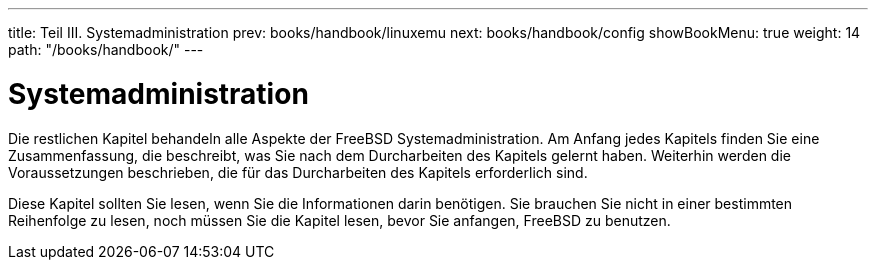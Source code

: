 ---
title: Teil III. Systemadministration
prev: books/handbook/linuxemu
next: books/handbook/config
showBookMenu: true
weight: 14
path: "/books/handbook/"
---

[[system-administration]]
= Systemadministration

Die restlichen Kapitel behandeln alle Aspekte der FreeBSD Systemadministration. Am Anfang jedes Kapitels finden Sie eine Zusammenfassung, die beschreibt, was Sie nach dem Durcharbeiten des Kapitels gelernt haben. Weiterhin werden die Voraussetzungen beschrieben, die für das Durcharbeiten des Kapitels erforderlich sind.

Diese Kapitel sollten Sie lesen, wenn Sie die Informationen darin benötigen. Sie brauchen Sie nicht in einer bestimmten Reihenfolge zu lesen, noch müssen Sie die Kapitel lesen, bevor Sie anfangen, FreeBSD zu benutzen.

